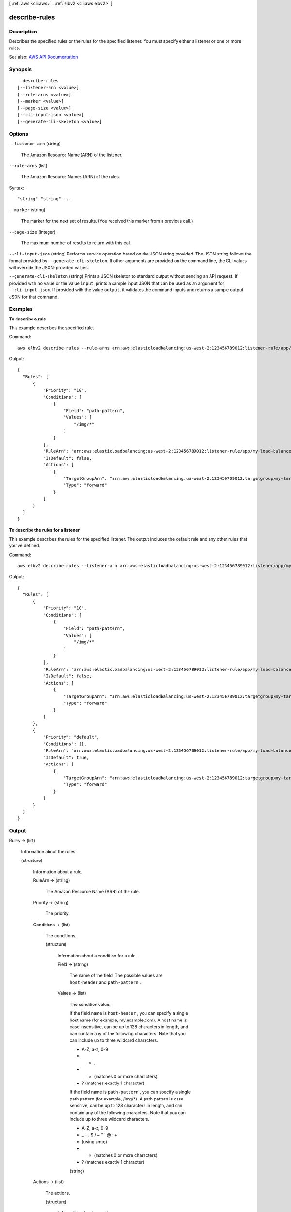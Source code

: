 [ :ref:`aws <cli:aws>` . :ref:`elbv2 <cli:aws elbv2>` ]

.. _cli:aws elbv2 describe-rules:


**************
describe-rules
**************



===========
Description
===========



Describes the specified rules or the rules for the specified listener. You must specify either a listener or one or more rules.



See also: `AWS API Documentation <https://docs.aws.amazon.com/goto/WebAPI/elasticloadbalancingv2-2015-12-01/DescribeRules>`_


========
Synopsis
========

::

    describe-rules
  [--listener-arn <value>]
  [--rule-arns <value>]
  [--marker <value>]
  [--page-size <value>]
  [--cli-input-json <value>]
  [--generate-cli-skeleton <value>]




=======
Options
=======

``--listener-arn`` (string)


  The Amazon Resource Name (ARN) of the listener.

  

``--rule-arns`` (list)


  The Amazon Resource Names (ARN) of the rules.

  



Syntax::

  "string" "string" ...



``--marker`` (string)


  The marker for the next set of results. (You received this marker from a previous call.)

  

``--page-size`` (integer)


  The maximum number of results to return with this call.

  

``--cli-input-json`` (string)
Performs service operation based on the JSON string provided. The JSON string follows the format provided by ``--generate-cli-skeleton``. If other arguments are provided on the command line, the CLI values will override the JSON-provided values.

``--generate-cli-skeleton`` (string)
Prints a JSON skeleton to standard output without sending an API request. If provided with no value or the value ``input``, prints a sample input JSON that can be used as an argument for ``--cli-input-json``. If provided with the value ``output``, it validates the command inputs and returns a sample output JSON for that command.



========
Examples
========

**To describe a rule**

This example describes the specified rule.

Command::

  aws elbv2 describe-rules --rule-arns arn:aws:elasticloadbalancing:us-west-2:123456789012:listener-rule/app/my-load-balancer/50dc6c495c0c9188/f2f7dc8efc522ab2/9683b2d02a6cabee

Output::

  {
    "Rules": [
        {
            "Priority": "10",
            "Conditions": [
                {
                    "Field": "path-pattern",
                    "Values": [
                        "/img/*"
                    ]
                }
            ],
            "RuleArn": "arn:aws:elasticloadbalancing:us-west-2:123456789012:listener-rule/app/my-load-balancer/50dc6c495c0c9188/f2f7dc8efc522ab2/9683b2d02a6cabee",
            "IsDefault": false,
            "Actions": [
                {
                    "TargetGroupArn": "arn:aws:elasticloadbalancing:us-west-2:123456789012:targetgroup/my-targets/73e2d6bc24d8a067",
                    "Type": "forward"
                }
            ]
        }
    ]
  }

**To describe the rules for a listener**

This example describes the rules for the specified listener. The output includes the default rule and any other rules that you've defined.

Command::

  aws elbv2 describe-rules --listener-arn arn:aws:elasticloadbalancing:us-west-2:123456789012:listener/app/my-load-balancer/50dc6c495c0c9188/f2f7dc8efc522ab2

Output::

  {
    "Rules": [
        {
            "Priority": "10",
            "Conditions": [
                {
                    "Field": "path-pattern",
                    "Values": [
                        "/img/*"
                    ]
                }
            ],
            "RuleArn": "arn:aws:elasticloadbalancing:us-west-2:123456789012:listener-rule/app/my-load-balancer/50dc6c495c0c9188/f2f7dc8efc522ab2/9683b2d02a6cabee",
            "IsDefault": false,
            "Actions": [
                {
                    "TargetGroupArn": "arn:aws:elasticloadbalancing:us-west-2:123456789012:targetgroup/my-targets/73e2d6bc24d8a067",
                    "Type": "forward"
                }
            ]
        },
        {
            "Priority": "default",
            "Conditions": [],
            "RuleArn": "arn:aws:elasticloadbalancing:us-west-2:123456789012:listener-rule/app/my-load-balancer/50dc6c495c0c9188/f2f7dc8efc522ab2/fd906cf3d7a9d36d",
            "IsDefault": true,
            "Actions": [
                {
                    "TargetGroupArn": "arn:aws:elasticloadbalancing:us-west-2:123456789012:targetgroup/my-targets/73e2d6bc24d8a067",
                    "Type": "forward"
                }
            ]
        }
    ]
  }


======
Output
======

Rules -> (list)

  

  Information about the rules.

  

  (structure)

    

    Information about a rule.

    

    RuleArn -> (string)

      

      The Amazon Resource Name (ARN) of the rule.

      

      

    Priority -> (string)

      

      The priority.

      

      

    Conditions -> (list)

      

      The conditions.

      

      (structure)

        

        Information about a condition for a rule.

        

        Field -> (string)

          

          The name of the field. The possible values are ``host-header`` and ``path-pattern`` .

          

          

        Values -> (list)

          

          The condition value.

           

          If the field name is ``host-header`` , you can specify a single host name (for example, my.example.com). A host name is case insensitive, can be up to 128 characters in length, and can contain any of the following characters. Note that you can include up to three wildcard characters.

           

           
          * A-Z, a-z, 0-9 
           
          * - . 
           
          * * (matches 0 or more characters) 
           
          * ? (matches exactly 1 character) 
           

           

          If the field name is ``path-pattern`` , you can specify a single path pattern (for example, /img/*). A path pattern is case sensitive, can be up to 128 characters in length, and can contain any of the following characters. Note that you can include up to three wildcard characters.

           

           
          * A-Z, a-z, 0-9 
           
          * _ - . $ / ~ " ' @ : + 
           
          * (using amp;) 
           
          * * (matches 0 or more characters) 
           
          * ? (matches exactly 1 character) 
           

          

          (string)

            

            

          

        

      

    Actions -> (list)

      

      The actions.

      

      (structure)

        

        Information about an action.

        

        Type -> (string)

          

          The type of action.

          

          

        TargetGroupArn -> (string)

          

          The Amazon Resource Name (ARN) of the target group.

          

          

        

      

    IsDefault -> (boolean)

      

      Indicates whether this is the default rule.

      

      

    

  

NextMarker -> (string)

  

  The marker to use when requesting the next set of results. If there are no additional results, the string is empty.

  

  

